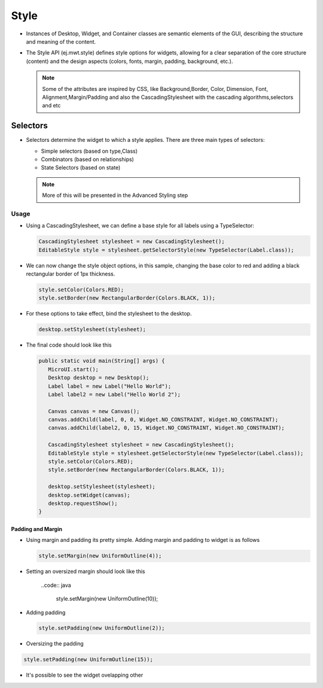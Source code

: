 Style
=====

-  Instances of Desktop, Widget, and Container classes are semantic
   elements of the GUI, describing the structure and meaning of the
   content.
-  The Style API (ej.mwt.style) defines style options for widgets,
   allowing for a clear separation of the core structure (content) and
   the design aspects (colors, fonts, margin, padding, background,
   etc.).
   
   .. note::
    Some of the attributes are inspired by CSS, like Background,Border, Color, Dimension, Font, Alignment,Margin/Padding
    and also the CascadingStylesheet with the cascading algorithms,selectors and etc

Selectors
---------

-  Selectors determine the widget to which a style applies. There are three main types of selectors:

   -  Simple selectors (based on type,Class)
   -  Combinators (based on relationships)
   -  State Selectors (based on state) 

   .. note::
    More of this will be presented in the Advanced Styling step 

Usage
`````

-  Using a CascadingStylesheet, we can define a base style for all
   labels using a TypeSelector:

   .. code:: java

       CascadingStylesheet stylesheet = new CascadingStylesheet();
       EditableStyle style = stylesheet.getSelectorStyle(new TypeSelector(Label.class));

-  We can now change the style object options, in this sample, changing
   the base color to red and adding a black rectangular border of 1px
   thickness.

   .. code:: java

       style.setColor(Colors.RED);
       style.setBorder(new RectangularBorder(Colors.BLACK, 1));

-  For these options to take effect, bind the stylesheet to the desktop.

   .. code:: java

       desktop.setStylesheet(stylesheet);

-  The final code should look like this

   .. code:: java

      public static void main(String[] args) {
         MicroUI.start();
         Desktop desktop = new Desktop();
         Label label = new Label("Hello World");
         Label label2 = new Label("Hello World 2");

         Canvas canvas = new Canvas();
         canvas.addChild(label, 0, 0, Widget.NO_CONSTRAINT, Widget.NO_CONSTRAINT);
         canvas.addChild(label2, 0, 15, Widget.NO_CONSTRAINT, Widget.NO_CONSTRAINT);

         CascadingStylesheet stylesheet = new CascadingStylesheet();
         EditableStyle style = stylesheet.getSelectorStyle(new TypeSelector(Label.class));
         style.setColor(Colors.RED);
         style.setBorder(new RectangularBorder(Colors.BLACK, 1));

         desktop.setStylesheet(stylesheet);
         desktop.setWidget(canvas);
         desktop.requestShow();
      }

   |image2| 

Padding and Margin
~~~~~~~~~~~~~~~~~~

-  Using margin and padding its pretty simple. Adding margin and padding to widget is as follows

   .. code:: java

           style.setMargin(new UniformOutline(4));

|image0|

- Setting an oversized margin should look like this

   ..code:: java
         
         style.setMargin(new UniformOutline(10));
   
|image3|

-  Adding padding

   .. code:: java

           style.setPadding(new UniformOutline(2));

|image1|

- Oversizing the padding 

.. code:: java
   
   style.setPadding(new UniformOutline(15));

|image4|

- It's possible to see the widget ovelapping other  
  
.. |image0| image:: images/margin.png
.. |image1| image:: images/marginandpadding.png
.. |image2| image:: images/styleborder.png
.. |image3| image:: images/tuto_microej_gettingstarted_oversizedmargin.png
.. |image4| image:: images/tuto_microej_gettingstarted_oversizedmarginandpadding.png